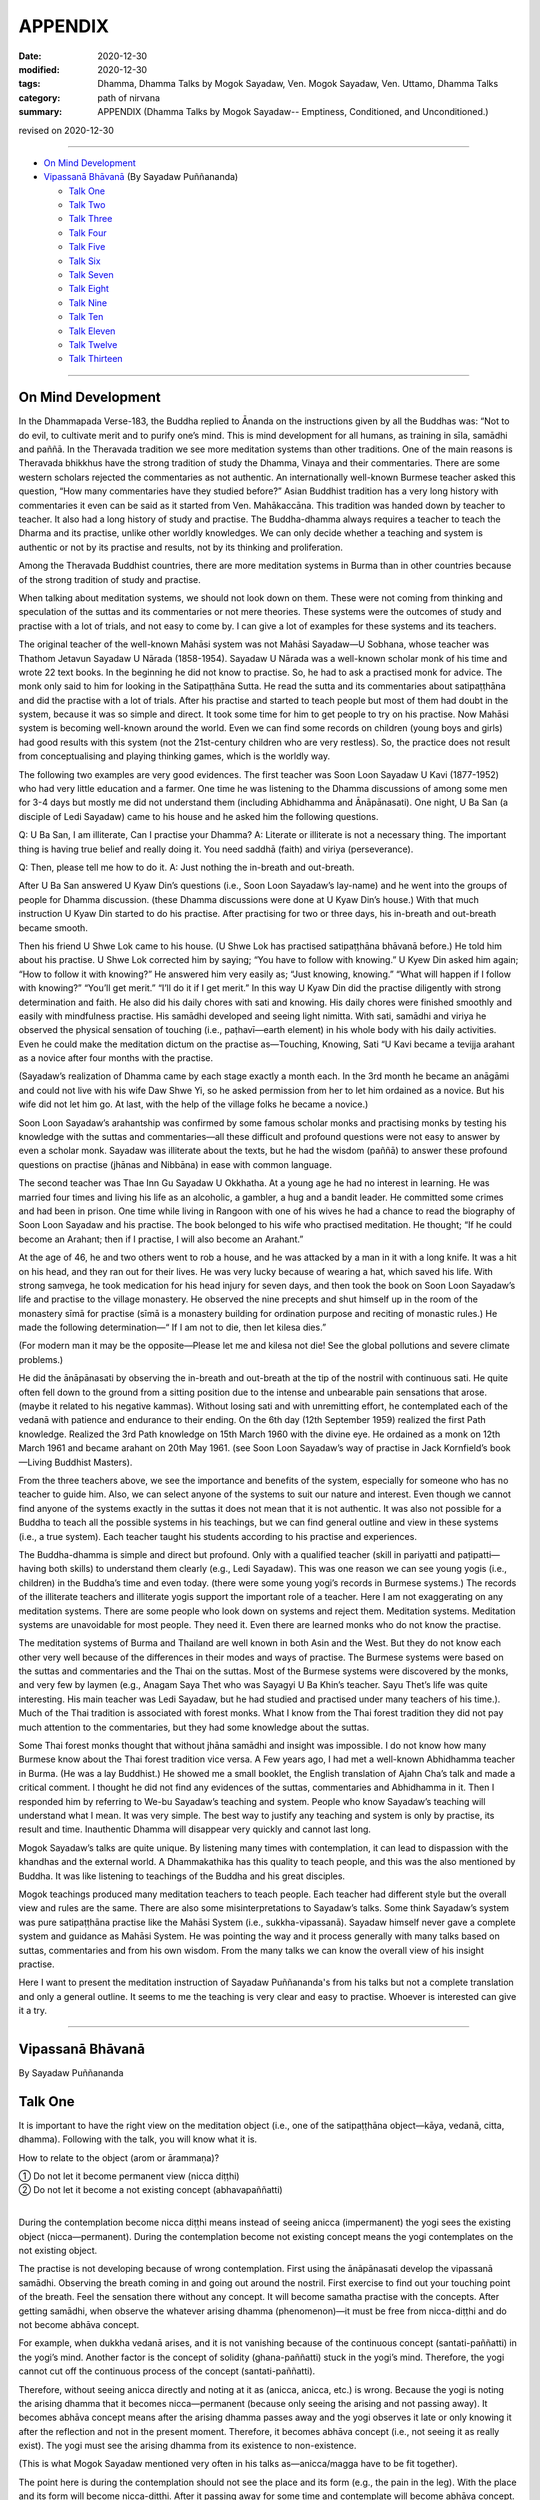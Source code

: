 ===========================
APPENDIX
===========================

:date: 2020-12-30
:modified: 2020-12-30
:tags: Dhamma, Dhamma Talks by Mogok Sayadaw, Ven. Mogok Sayadaw, Ven. Uttamo, Dhamma Talks
:category: path of nirvana
:summary: APPENDIX (Dhamma Talks by Mogok Sayadaw-- Emptiness, Conditioned, and Unconditioned.)

revised on 2020-12-30

------

- `On Mind Development`_

- `Vipassanā Bhāvanā`_ (By Sayadaw Puññananda)

  * `Talk One`_ 
  * `Talk Two`_ 
  * `Talk Three`_
  * `Talk Four`_
  * `Talk Five`_
  * `Talk Six`_
  * `Talk Seven`_
  * `Talk Eight`_
  * `Talk Nine`_
  * `Talk Ten`_
  * `Talk Eleven`_
  * `Talk Twelve`_
  * `Talk Thirteen`_

-------

On Mind Development
~~~~~~~~~~~~~~~~~~~~~

In the Dhammapada Verse-183, the Buddha replied to Ānanda on the instructions given by all the Buddhas was: “Not to do evil, to cultivate merit and to purify one’s mind. This is mind development for all humans, as training in sīla, samādhi and paññā. In the Theravada tradition we see more meditation systems than other traditions. One of the main reasons is Theravada bhikkhus have the strong tradition of study the Dhamma, Vinaya and their commentaries. There are some western scholars rejected the commentaries as not authentic. An internationally well-known Burmese teacher asked this question, “How many commentaries have they studied before?” Asian Buddhist tradition has a very long history with commentaries it even can be said as it started from Ven. Mahākaccāna. This tradition was handed down by teacher to teacher. It also had a long history of study and practise. The Buddha-dhamma always requires a teacher to teach the Dharma and its practise, unlike other worldly knowledges. We can only decide whether a teaching and system is authentic or not by its practise and results, not by its thinking and proliferation. 

Among the Theravada Buddhist countries, there are more meditation systems in Burma than in other countries because of the strong tradition of study and practise.

When talking about meditation systems, we should not look down on them. These were not coming from thinking and speculation of the suttas and its commentaries or not mere theories. These systems were the outcomes of study and practise with a lot of trials, and not easy to come by. I can give a lot of examples for these systems and its teachers. 

The original teacher of the well-known Mahāsi system was not Mahāsi Sayadaw—U Sobhana, whose teacher was Thathom Jetavun Sayadaw U Nārada (1858-1954). Sayadaw U Nārada was a well-known scholar monk of his time and wrote 22 text books. In the beginning he did not know to practise. So, he had to ask a practised monk for advice. The monk only said to him for looking in the Satipaṭṭhāna Sutta. He read the sutta and its commentaries about satipaṭṭhāna and did the practise with a lot of trials. After his practise and started to teach people but most of them had doubt in the system, because it was so simple and direct. It took some time for him to get people to try on his practise. Now Mahāsi system is becoming well-known around the world. Even we can find some records on children (young boys and girls) had good results with this system (not the 21st-century children who are very restless). So, the practice does not result from conceptualising and playing thinking games, which is the worldly way.

The following two examples are very good evidences. The first teacher was Soon Loon Sayadaw U Kavi (1877-1952) who had very little education and a farmer. One time he was listening to the Dhamma discussions of among some men for 3-4 days but mostly me did not understand them (including Abhidhamma and Ānāpānasati). One night, U Ba San (a disciple of Ledi Sayadaw) came to his house and he asked him the following questions.

Q: U Ba San, I am illiterate, Can I practise your Dhamma?
A: Literate or illiterate is not a necessary thing. The important thing is having true belief and really doing it. You need saddhā (faith) and viriya (perseverance).

Q: Then, please tell me how to do it.
A: Just nothing the in-breath and out-breath.

After U Ba San answered U Kyaw Din’s questions (i.e., Soon Loon Sayadaw’s lay-name) and he went into the groups of people for Dhamma discussion. (these Dhamma discussions were done at U Kyaw Din’s house.) With that much instruction U Kyaw Din started to do his practise. After practising for two or three days, his in-breath and out-breath became smooth.

Then his friend U Shwe Lok came to his house. (U Shwe Lok has practised satipaṭṭhāna bhāvanā before.) He told him about his practise. U Shwe Lok corrected him by saying; “You have to follow with knowing.” U Kyew Din asked him again; “How to follow it with knowing?” He answered him very easily as; “Just knowing, knowing.” “What will happen if I follow with knowing?” “You’ll get merit.” “I’ll do it if I get merit.” In this way U Kyaw Din did the practise diligently with strong determination and faith. He also did his daily chores with sati and knowing. His daily chores were finished smoothly and easily with mindfulness practise. His samādhi developed and seeing light nimitta. With sati, samādhi and viriya he observed the physical sensation of touching (i.e., paṭhavī—earth element) in his whole body with his daily activities. Even he could make the meditation dictum on the practise as—Touching, Knowing, Sati “U Kavi became a tevijja arahant as a novice after four months with the practise.

(Sayadaw’s realization of Dhamma came by each stage exactly a month each. In the 3rd month he became an anāgāmi and could not live with his wife Daw Shwe Yi, so he asked permission from her to let him ordained as a novice. But his wife did not let him go. At last, with the help of the village folks he became a novice.)

Soon Loon Sayadaw’s arahantship was confirmed by some famous scholar monks and practising monks by testing his knowledge with the suttas and commentaries—all these difficult and profound questions were not easy to answer by even a scholar monk. Sayadaw was illiterate about the texts, but he had the wisdom (paññā) to answer these profound questions on practise (jhānas and Nibbāna) in ease with common language.

The second teacher was Thae Inn Gu Sayadaw U Okkhatha. At a young age he had no interest in learning. He was married four times and living his life as an alcoholic, a gambler, a hug and a bandit leader. He committed some crimes and had been in prison. One time while living in Rangoon with one of his wives he had a chance to read the biography of Soon Loon Sayadaw and his practise. The book belonged to his wife who practised meditation. He thought; “If he could become an Arahant; then if I practise, I will also become an Arahant.” 

At the age of 46, he and two others went to rob a house, and he was attacked by a man in it with a long knife. It was a hit on his head, and they ran out for their lives. He was very lucky because of wearing a hat, which saved his life. With strong saṃvega, he took medication for his head injury for seven days, and then took the book on Soon Loon Sayadaw’s life and practise to the village monastery. He observed the nine precepts and shut himself up in the room of the monastery sīmā for practise (sīmā is a monastery building for ordination purpose and reciting of monastic rules.) He made the following determination—“ If I am not to die, then let kilesa dies.”

(For modern man it may be the opposite—Please let me and kilesa not die! See the global pollutions and severe climate problems.) 

He did the ānāpānasati by observing the in-breath and out-breath at the tip of the nostril with continuous sati. He quite often fell down to the ground from a sitting position due to the intense and unbearable pain sensations that arose. (maybe it related to his negative kammas). Without losing sati and with unremitting effort, he contemplated each of the vedanā with patience and endurance to their ending. On the 6th day (12th September 1959) realized the first Path knowledge. Realized the 3rd Path knowledge on 15th March 1960 with the divine eye. He ordained as a monk on 12th March 1961 and became arahant on 20th May 1961. (see Soon Loon Sayadaw’s way of practise in Jack Kornfield’s book—Living Buddhist Masters).

From the three teachers above, we see the importance and benefits of the system, especially for someone who has no teacher to guide him. Also, we can select anyone of the systems to suit our nature and interest. Even though we cannot find anyone of the systems exactly in the suttas it does not mean that it is not authentic. It was also not possible for a Buddha to teach all the possible systems in his teachings, but we can find general outline and view in these systems (i.e., a true system). Each teacher taught his students according to his practise and experiences. 

The Buddha-dhamma is simple and direct but profound. Only with a qualified teacher (skill in pariyatti and paṭipatti—having both skills) to understand them clearly (e.g., Ledi Sayadaw). This was one reason we can see young yogis (i.e., children) in the Buddha’s time and even today. (there were some young yogi’s records in Burmese systems.) The records of the illiterate teachers and illiterate yogis support the important role of a teacher. Here I am not exaggerating on any meditation systems. There are some people who look down on systems and reject them. Meditation systems. Meditation systems are unavoidable for most people. They need it. Even there are learned monks who do not know the practise.
  
The meditation systems of Burma and Thailand are well known in both Asin and the West. But they do not know each other very well because of the differences in their modes and ways of practise. The Burmese systems were based on the suttas and commentaries and the Thai on the suttas. Most of the Burmese systems were discovered by the monks, and very few by laymen (e.g., Anagam Saya Thet who was Sayagyi U Ba Khin’s teacher. Sayu Thet’s life was quite interesting. His main teacher was Ledi Sayadaw, but he had studied and practised under many teachers of his time.). Much of the Thai tradition is associated with forest monks. What I know from the Thai forest tradition they did not pay much attention to the commentaries, but they had some knowledge about the suttas. 

Some Thai forest monks thought that without jhāna samādhi and insight was impossible. I do not know how many Burmese know about the Thai forest tradition vice versa. A Few years ago, I had met a well-known Abhidhamma teacher in Burma. (He was a lay Buddhist.) He showed me a small booklet, the English translation of Ajahn Cha’s talk and made a critical comment. I thought he did not find any evidences of the suttas, commentaries and Abhidhamma in it. Then I responded him by referring to We-bu Sayadaw’s teaching and system. People who know Sayadaw’s teaching will understand what I mean. It was very simple. The best way to justify any teaching and system is only by practise, its result and time. Inauthentic Dhamma will disappear very quickly and cannot last long.

Mogok Sayadaw’s talks are quite unique. By listening many times with contemplation, it can lead to dispassion with the khandhas and the external world. A Dhammakathika has this quality to teach people, and this was the also mentioned by Buddha. It was like listening to teachings of the Buddha and his great disciples. 

Mogok teachings produced many meditation teachers to teach people. Each teacher had different style but the overall view and rules are the same. There are also some misinterpretations to Sayadaw’s talks. Some think Sayadaw’s system was pure satipaṭṭhāna practise like the Mahāsi System (i.e., sukkha-vipassanā). Sayadaw himself never gave a complete system and guidance as Mahāsi System. He was pointing the way and it process generally with many talks based on suttas, commentaries and from his own wisdom. From the many talks we can know the overall view of his insight practise.

Here I want to present the meditation instruction of Sayadaw Puññananda's from his talks but not a complete translation and only a general outline. It seems to me the teaching is very clear and easy to practise. Whoever is interested can give it a try.

------

Vipassanā Bhāvanā
~~~~~~~~~~~~~~~~~~

By Sayadaw Puññananda

Talk One
~~~~~~~~~~

It is important to have the right view on the meditation object (i.e., one of the satipaṭṭhāna object—kāya, vedanā, citta, dhamma). Following with the talk, you will know what it is.

How to relate to the object (arom or ārammaṇa)?

|     ① Do not let it become permanent view (nicca diṭṭhi)
|     ② Do not let it become a not existing concept (abhavapaññatti)
| 

During the contemplation become nicca diṭṭhi means instead of seeing anicca (impermanent) the yogi sees the existing object (nicca—permanent). During the contemplation become not existing concept means the yogi contemplates on the not existing object.

The practise is not developing because of wrong contemplation. First using the ānāpānasati develop the vipassanā samādhi. Observing the breath coming in and going out around the nostril. First exercise to find out your touching point of the breath. Feel the sensation there without any concept. It will become samatha practise with the concepts. After getting samādhi, when observe the whatever arising dhamma (phenomenon)—it must be free from nicca-diṭṭhi and do not become abhāva concept.

For example, when dukkha vedanā arises, and it is not vanishing because of the continuous concept (santati-paññatti) in the yogi’s mind. Another factor is the concept of solidity (ghana-paññatti) stuck in the yogi’s mind. Therefore, the yogi cannot cut off the continuous process of the concept (santati-paññatti).

Therefore, without seeing anicca directly and noting at it as (anicca, anicca, etc.) is wrong. Because the yogi is noting the arising dhamma that it becomes nicca—permanent (because only seeing the arising and not passing away). It becomes abhāva concept means after the arising dhamma passes away and the yogi observes it late or only knowing it after the reflection and not in the present moment. Therefore, it becomes abhāva concept (i.e., not seeing it as really exist). The yogi must see the arising dhamma from its existence to non-existence. 

(This is what Mogok Sayadaw mentioned very often in his talks as—anicca/magga have to be fit together).

The point here is during the contemplation should not see the place and its form (e.g., the pain in the leg). With the place and its form will become nicca-diṭṭhi. After it passing away for some time and contemplate will become abhāva concept. Both of them are unwise attention (ayoniso). Nicca concept and abhāva concept have connection to each other.

------

Talk Two
~~~~~~~~~~~

The yogi has to understand about the two kinds of knowing—the normal or common knowing and the knowing with contemplation.

First do the exercise by contemplating at the nostril with the in-breath and out-breath. This is normal knowing of the object, and the yogi will feel the sensation at the nostril. After some time he will know the nature (sabhāva) of the object (here it is rūpa—a form or the four elements) and without aware of the nostril. And then whatever object arises in the body follow it with contemplation. Here are three stages for knowing the object to determine a place (here nostril). To know the nature of the object (i.e., sensations) without the concept of the place (here the concept of nostril). After developing the second stage, the yogi has no difficulty to contemplate wherever the object is arising without the concept of the places. (e.g., leg, arm, body, etc.)

From then on, with the contemplation, the yogi discerns the mind/body process. For example, the physical sensations appear at the nostril is form (rūpa). Knowing of the arising sensations is mind (citta), etc.

------

Talk Three
~~~~~~~~~~~

Sayadaw talked about the simile of spider meditation (It seems to me it was from the Milindapañhā. In a sutta there was a simile how to catch a lizard which is hiding in an earth-mount with six holes.) We experience the internal and external phenomena (dhamma) from the six sense doors—i.e., eye, nose, …mind doors. Among them the mind is the main knowing. The mind door or base is at the heart. It was like the centre of the spider web. A spider stays at the centre of the web quietly waiting and watching any insect caught up in any part of the web. In the same way the yogi’s mind stays at the heart to observe whatever arises in the body.

Sayadaw continued to talk about the differences between wisdom knowing (paññā) and consciousness of knowing (viññāṇa). The mind at the heart observes any phenomenon arises in the body will know it vanishing. This is paññā knowing or developing of knowing (bhāvetabba). With development of the practise the yogi knows the arising and viññāṇa knowing. Actually, these two kinds of knowing are inseparable. They are working together. 

------

Talk Four
~~~~~~~~~~~

The importance of vedanā:

Many yogis stuck at dukkha vedanā (painful feeling); their practice did not develop because they did not understand vedanā or contemplated it in the wrong way. This is reacting to vedanā wrongly with unwise attention. (One also cannot overcome it with wrong view.). Should not contemplate on vedanā (dukkha) in the unbearable way. 

(It seems to be without understanding of how to contemplate, only advanced yogis and very few overcome it, e.g., The-inn Gu Sayadaw mentioned above. He was a very rough character and a tough guy as layman with the strong determination of that I would die if kilesa not died.)

There are four faults if dealing with dukkha vedanā unbearably.

1. Dukkha vedanā becomes stronger. 2. Samādhi falls down 3. Wanting it to disappear (i.e., taṇhā) 4. Vedanā covering the mind and delusion (moha) comes in, and does not know one’s situation.

If it becomes unbearable with dukkha vedanā change the posture with mindfulness (sati). In this way Samādhi is not destroyed with the meditation. The yogi only knowing of vedanā is satipaṭṭhāna (knowing of the arising dhamma) and concept does not disappear (for example, if we ask someone: “Whose pain is it?” He will answer as my pain.) Seeing impermanent (arising and vanishing) becomes bhāvanā (satipaṭṭhāna bhāvanā).

------

Talk Five 
~~~~~~~~~~

There are two kinds of khandhas:

1. Original khandha (the body) 2. Arising khandha

It can be called the concept khandha and paramattha khandha. The yogi has to contemplate the arising khandha. If one does not overcome the pains when dukkha vedanās arise, the mind also becomes painful because we mix up the two khandhas.  We see the pains with normal eye; this is seeing with self-view—atta to anupassati. Have to contemplate the arising khandha with knowledge eye (ñāṇa eye). Discern that anicca just make the body ache and not to affect the mind. The mind can bear with the painful feeling.

Sayadaw gave a simile for it. Dropping a stone into the lake, and it goes down to the bottom. After it reaching to the bottom water bubbles are rising up to the surface one by one. When we are looking at each of a bubble arising to the surface, and it will burst open and disappear. If we are looking at all the bubbles inside the water, they get mixed together, and we cannot see them because each one separates from the other. Continuity of the concept creates solidity and permanent (when the yogi discerns anicca at that moment the contemplating mind becomes upekkhā. This is a middle way—not reacting as, like or dislike.)

------

Talk Six
~~~~~~~~~

Ārammaṇa (object), Vedanā (feelings) and how to deal with them (i.e., sukha and dukkha)?

The physical body (rūpakkhandha) has the nature of ruppati which means to be deformed, afflicted, disturbed, oppressed, broken, or it changes. When it is changed, dukkha vedanā arises. The mind goes and feels it dukkha; without getting rid of the concept it becomes unbearable. The yogi can contemplate with upekkhā will not go and feel it with dukkha vedanā. It becomes only upekkhā vedanā because of seeing anicca. (This is called equanimity of insight—vipassanupekkhā). It is difficult to see this kind of refined vedanā. It cannot be free from concept if seeing it as sukha and dukkha (to the arising pleasant and unpleasant feelings). Likewise, it is only in satipaṭṭhāna and it becomes satipaṭṭhāna bhāvanā by seeing anicca.

------

Talk Seven 
~~~~~~~~~~~

It needs to differentiate between the concept (paññatti) and reality (paramattha).

There are two signs (nimittas): 1. Samādhi sign and 2. Satipaṭṭhāna nimitta.

Sayadaw explained with the simile of rain drops fall on the water surface. For example, the nostril and air are concepts while contemplating on the in-breath and out-breath. The arising phenomena of these two contacts—such as warmness, coolness, etc., are paramattha dhamma or rūpa paramatā—the reality of form. Head, body, hand, feet, etc. are concepts, and forms (rūpa) arise on them are paramattha (the direct experience of the four elements—such as coolness, warmness, etc.). The heart is concept, and the minds arise on the heart are paramattha—such as feeling (vedanā), perception (saññā), volition, etc. With the above simile—the water surface is like the concept when rain drops fall on it and the bubbles the arising bubbles are like paramatās. Every time when paramattha dhamma arise knowing it is samādhi nimitta and knowing the passing away of it is Satipaṭṭhāna nimitta.

The water surface of body, head, hand, etc. does not disappear, only the bubbles of paramattha dhammas (do) disappear.

-------

Talk Eight
~~~~~~~~~~~~

During the contemplation the importance of letting go the concepts.

There are some concepts coming in during the contemplation, such as compactness, share, solidity, continuity, noting (making notes). With the noting concepts which cover up the reality (paramattha dhamma). The yogi cannot see clearly of the anicca will only end up with Satipaṭṭhāna and not become Satipaṭṭhāna bhāvanā. Because anicca and magga are not fitting together. The arising and vanishing dhamma is happening quicker than the noting process that it comes in later (i.e., the contemplation mind). With the disappearance of the concept by observing the arising dhamma will see anicca. If the yogi still seeing the particles of form or shape it was still not free from the concepts.

------

Talk Nine
~~~~~~~~~~~

① With the happiness of samādhi and the disappearance of the body; ② the disappearance of the body and the intrinsic khandhas or dhamma khandhas; ③ two ways of the disappearance of the intrinsic khandhas.

    ① With the happiness of samādhi

Developing of samādhi by watching the breath (i.e., āṇāpāṇa-sati) or focused contemplation on the arising dhamma the yogi attains samādhi. Because of samādhi the whole body or some parts of it disappear. At that time the yogi does not have dukkha vedanā and can contemplate it with happiness.

    ② the disappearance of the body and the intrinsic khandhas or dhamma khandhas
       
If the yogi can contemplate the arising khandhas without fail, both of the body and dhamma body disappeared or all the concepts disappeared (all concepts refer to body and dhamma khandhas)

    ③ two ways of the disappearance of the intrinsic khandhas.

Two ways of the disappearance of the dhamma khandha.

1. Disappearance of the khandha without knowing.
2. Disappearance of the khandha with knowing.

1. Without knowing the yogi contemplates the arising khandhas and instantly lost his sati (i.e., the mind flicks away) and after sati coming back, he does not see the dhamma khandha. Another possibility is yogi’s contemplating mind comes in late, and he does not see the arising khandha. This means anicca and magga not fit in together. (This was reminded by Mogok Sayadaw very often.)

2. With knowing the yogi discerns anicca or it fits in with magga (anicca/magga). All the concepts disappeared. Body concepts and the names of the khandha concept  disappeared.

------

Talk Ten
~~~~~~~~~~

Seven Factors of Enlightenment (Bojjhaṅga)

When people are sick, they look for something to rely on, because they want to cure the oppressive diseases. There is Dhamma we can relied on it, not by listening only. You have to try on the khandha dhamma to become the bojjhaṅga dhamma. There are seven bojjhaṅga dhamma: ① Mindfulness ② Discrimination of phenomena ③ persistent effort ④ Rapture ⑤ Tranquility ⑥ Concentration ⑦ Equanimity 

Mindfulness, discrimination of phenomena, and concentration are the four working factors of enlightenment—karaka sambojjhaṅga. With these four factors of completion, rapture, tranquility and equanimity will arise by themselves. Without completion of the first four factors will not get it. We must know that it is not right with the first four factors if the last three factors does not arise.

There is sati-sambojjhaṅga every time with the knowing of the arising phenomenon. For examples, every time vedanā arises, mind arises, etc. the yogi knows it. When the yogi observes the arising phenomenon, he will see the change of from its existence to non-existence. For examples, vedanā arises, after it arises and see its not-existing. Every time the object of contemplation arises observing with ñāṇa and seeing the arising and vanishing or birth and death. These khandhas are called guest khandhas. Because it does not exist all the time. The knowledge of seeing anicca is called the factor of discrimination of phenomena dhamma viriya bojjhaṅga. 

Every time dhamma arises with the persistent effort to discern impermanence is viriya bojjhaṅga. At the moment of discernment of anicca the mind not running away anywhere and calmly staffing with the object is samādhi- bojjhaṅga. If the yogi can contemplate anicca with stability—rapture, tranquility and equanimity will complete slowly. If not developing then mindfulness, discrimination, persistent effort and samādhi- any one of them is lacking. Rapture (pīti-bojjhaṅga) will arise if four of them can work together successfully, . 

The mind is free from defilements (i.e., the hindrances—nīvaraṇa) by discerning of anicca, then rapture starts arising. Five kinds of rapture arise successively. 

These are:

    i. Khuddaka-pīti (minor rapture): gooseflesh starts arising—the hairs on the skin stand up so that it is covered with tiny bumps. It is very weak and quick that some yogis know about them, but some are not. When khuddaka pīti increasing.
        
    ii. Khaṇika-pīti (momentary rapture) arises the hairs on the skin stand up longer and clearer with tiny bumps. Here which the yogi has to be careful is the process happening longer does not mean it was stable. It means becoming clearer. Pīti also arises and vanishes with continuing. With more increasing of pīti – 
       
    iii. Okkantika-pīti (showering rapture) arises, and it breaks over the body repeatedly in surges, like one is riding on a chair in the Ferris wheel. It becomes more increasing –
       
    iv. Ubbega-pīti (uplifting rapture) arises. [Generating an Ubbega-pīti (uplifting rapture) becomes even more of an increase.]      It was like the experience of riding on a wave going up and down. The body becomes light and moving up from the floor. From here it develops to

    v. Pharaṇa-pity (pervading rapture). The yogi can sit longer and with happiness in mind and body. It was like a cotton soaked with full of oil and no painful feeling any more. Every yogi arriving at this stage has fondness in the Dhamma. 

It continues to develop arriving at ⑤ Passaddhi-tranquility, and mind and body become happy and peaceful. Because it does not have the fire of greed and anger of defilements. Yogi who arrives to this stage making more effort in the practise, and he does not want to mix with anyone. He has joy and pleasure in his own Dhamma. With more development than that the yogi arrives at ⑦ upekkhā-sambojjhaṅga (equanimity). The yogi can contemplate anicca with equanimity as a stranger, at that time the diseases in the body are cured. Lobha fire and dosa fire are extinguished and yogi feels quite happy at that moment. This is not Nibbāna yet (very close to it now).

If we are arriving at this stage and can imagine the great happiness of Nibbāna. 

------

Talk Eleven
~~~~~~~~~~~~~

The seven purifications—sign Posts of Dhamma Development.

I will talk about the sign posts of Dhamma development so that yogis can know one’s level of the practise. These levels of sign posts of Dhamma are:

1.) Keeping and looking after one’s sīla. This is sīla-visuddhi.
       
2.) Pay attention on the in-breath and out-breath at the nostril or contemplate on the arising khandha in the body. If the mind not running away anywhere and staying with the objects of contemplation then the yogi gets samādhi. The mind is free from the hindrances and purified. This is citta-visuddhi.
       
3.) Contemplation of the in-breath and out-breath at the nostril and discern the warmness, coolness, etc. Of the physical sensations is discerning of form (rūpa). Contemplation of the physical sensations arising in the body pain, numbness, aches, etc. is discerning of for (rūpa). The nature of rūpa is afflicted, change, deformed, etc. If the yogi can contemplate these rūpa dhamma, identity view sakkāya diṭṭhi falls away by practise. If the yogi can contemplate the knowing mind (consciousness), vedanā—feeling of their arising dhamma sakkāya diṭṭhi falls away by practise. This is the yogi’s discerning of mind and form and purification of view—diṭṭhi-visuddhi.
       
4.) Purification by overcoming doubt-kaṅkhāvitaraṇa visuddhi
       
Mind and form dhammas are not arisen by themselves (i.e., causeless). It is also not by any creator (i.e., God or Mahā Brahma). It’s arisen by natural causes or conditioning by natural causes. For an example—when with breathing the air is going in and out from the nostril. Here the physical sensitivity around the nostril (is sense door (dvāra), the air element is object (arom or ārammaṇa), and their contact is phassa. By these three causes the knowing mind-consciousness arises.

5.) If the yogi discern of each arising of mind and form and their passing away, it  is the purification of the path and not-path—maggāmagga ñāṇadassana-visuddhi.
       
The purification of the process starting from 1. to 5. can be known and achieved with the help of a teacher. 

(Therefor, a qualified and skillful teacher is very important for a yogi. Mogok Sayadawgyi was such kind of teacher. His teachings or talk are very helpful in practise and profound understanding of Dhamma.)

6.) From here the yogi persistently continues to contemplate anicca will arrive to the level of equanimity to all saṅkhāra dukkha—conditioned dukkha. This is purification of the way—paṭipadā-ñāṇa-dassana-visuddhi.
       
7.) From here the yogi continues his effort with the practise and all the impermanence (anicca) come to the end. Then the yogi sees the ending of dukkha which is Nibbāna. This is purification by knowledge and vision - ñāṇadassana-visuddhi.

-------------

Talk Twelve
~~~~~~~~~~~~~

The Ten Corruptions of Insight—Vipassanupakkilesa (vipassañ-ūpakkhilesa) 

Every yogi is bound to encounter these corruptions. In these processes, one must not be carried away. In the insight process, the objects of contemplation do not have body, form, shape and particles. The paramattha dhammas are arising and passing away. If the yogi can discern impermanence there are no body, head, hands, feet, forms and signs (nimittas) with it. Whatever the khandha arises, if the yogi sees only its arising and vanishing, his mind will be purified from defilement. The contemplating mind becomes clear.

There are not much to talk about the fifth purification of path and not-path. When the yogi arrives at the knowledge of rising and fall of mind and matter (udayabbaya ñāṇa), the ten insight corruptions appear. These are; an aura (obhāsa), rapture (pīti), tranquility (passaddhi), resolution (adhimokkha), exertion (paggaha), happiness (sukha), knowledge (ñāṇa), mindfulness (sati), equanimity (upekkhā) and attachment (nikanti).

If a yogi gets lost in any one of them and become an obstacle to the progress. Because the yogi takes it as the attainment and stops the practice.  Ven. Sayadaw Puññananda mentioned them in  his talk on the seven purifications. Every yogi must encounter any of these phenomena.

The important point is they should not get lost in these processes. In the insight processes, there are no appearing of bodily form and particles. Paramattha dhammas are arising and passing away by itself and with insight defilement (kilesa) is purified. 

The mind becomes clear and bright that:

① aura or light comes out from the body.

If samādhi is strong, it also has light. If you encounter them, do not think about them and not take pleasure in them; otherwise, the practice will go down. By not taking an interest in them and continue with the impermanent process will overcome the problem.

② sharp knowledge:

At the beginning of vipassanā practice, it was led by samādhi, so  that knowing them with concepts whatever arises. This was the task of satipaṭṭhāna. Sometimes if the yogi discerned impermanence, the contemplative mind had five path factors (sati, viriya, samādhi, sammā-diṭṭhi and sammā-saṅkappa).

This period was very short. After that, samādhi led the process again. In these ways sometimes led by samādhi and sometimes became knowledge (discern anicca). And then Sati became strong. Sometimes the mind is clear and sometimes not. When it is clear will discern impermanence. If not, clear, only know the arising phenomena with concepts.

This level is still led by samādhi. With samādhi, the yogi develops step by step and only seeing anicca. This is led by discernment (ñāṇa or knowledge). And then, knowledge becomes pure and sharper. With the better and sharper knowledge, the yogi cannot discern anicca as separating one by one.

Instead, the yogi sees the passing away as a whole. When seeing anicca with the strong power of mind or sharp knowledge and he takes it as attainment. At that time, the yogi able to contemplate whatever coarse, middle, refined phenomena without failure. The yogi can take pleasure in it. With pleasure, his knowledge declines.

③ Rapture (pīti):

The important point here is whatever the yogi encounters he can solve the problem. Whatever type of contemplation we do or try when discerning anicca, all phenomena (body, feeling, mind and dhamma) are dhamma arising and dhamma passing away. Only saṅkhāra (all conditioned things or the five khandhas) arises and saṅkhāra passes away. With the mind clear and pure, zest appears.

And then the yogi cannot discern anicca which is covered up by rapture. With strong respect on the three treasures (tiratana—i.e., Buddha, Dhamma and Saṅgha), rapture can arise. With the pervading rapture (pharaṇa pīti, which is the pīti in jhāna attainment), the yogi cannot see impermanence. Without seeing anicca, the yogi thinks it as the ending of anicca, which is Nibbāna.

At that time, knowledge went down. Even some yogis have tears come out. Instantly when rapture arises if he can contemplate it and no problem arises. If not, the yogi takes it as the path knowledge and stops the contemplation.

④ Tranquility (passaddhi): mind and body become tranquil.

Anyone of the ten corruptions can arise to the yogi. These things are sure to arise for yogis. If not, encounter any of them, the mind still not mature yet. After the encounter, it and cannot solve them the yogi will far from Nibbāna. Normally people are burning with the fire of defilement such as greed, ill-will, delusion, sorrow, etc. the mind is not peaceful.

In the same way the body is oppressing by diseases and pains. But when the yogi discerning anicca with the strong power mind he can bear all the pains with equanimity. When the mind and body become tranquil, the mind can fall into one-pointedness (ekaggatā).

Then the yogi cannot hear any external sounds. And no external object disturbs the mind. It is peaceful. At that time, anicca disappears and the mind sinks in the tranquility and take it as the path knowledge. Each yogi experience is not the same. If the yogi can contemplate the arising fake dhamma (i.e., any of the ten corruptions), then contemplate its anicca. If not, neglecting it and continue with one’s contemplation.

⑤ Happiness (sukha):

From tranquility, it progresses to the level of happiness then the yogi can maintain the posture for a very long time. Without any pain and aching, the mind feels happiness. At that time, sukha replaces anicca and the yogi misses anicca. Also, the yogi does not contemplate the arising happiness that knowledge falls.

⑥ Resolution or faith (adhimokkha):

With the well discerning of anicca better and better, faith increases (i.e., in the Buddha, Dhamma, and Saṅgha). The whole body becomes cool and happy. This cool and happiness come from the faith which covers up anicca. So, anicca disappears and the yogi took it as the attainment. With faith, if happiness arises, the yogi should not lose sati and contemplate the arising happiness as anicca.

Or without paying attention to it and continue with one’s practice. (There are two ways to solve the problems; contemplate the coming in corruptions as anicca or neglect it by contemplating one’s meditation object.) Therefore, in all these situations, sati is very important.

⑦ Exertion (paggaha or viriya):

With the progress in the practice, the yogi can contemplate without any difficulty with happiness. So, exertion increases and the mind with high spirit. Every time he puts effort and not to miss the point. At that time, he could sink in the exertion and forgot anicca. This is taking pleasure in exertion.

⑧ Mindfulness (sati):

At that time (i.e., insight corruptions period), mindfulness always fell on the object and became very strong whatever dhamma arises. It is the kind of heedful mindfulness that the yogi does not lost his sati even in a dream. If taking pleasure in strong mindfulness, he will miss anicca. Therefore, always alert with sati without letting go of anicca whatever dhamma arises (i.e., do not change the object and not get lost in pleasure).

⑨ Equanimity (upekkhā):

Whatever dhamma arises, it can be contemplated with equanimity. The yogi also can attach to this state and take it as attainment.

⑩ Attachment (nikanti):

All the above nine dhammas, light (obhāsa) to equanimity themselves, are not defilement (kilesa). The problem is the attachment to all these fake dhammas, i.e., nikanti. These are significantly refined dhammas and the signs of progress in practice. Every yogi must encounter them (not all).

The problem here is the yogi’s attachment or pleasure in them. It is nikanti or taṇhā. Therefore, it could hinder the yogi’s practice if they trapped him. So, be careful to the refined and subtle experiences with strong and alert mindfulness.

Here I want to include the same points on anicca mentioned by Dhammaramsi Sayadaw U Sunanda in some of his talks. It will be helpful to the yogi in the discernment of anicca. Discerning of anicca is vipassanā which can be differentiated generally into two kinds - ① immature or weak insight (taruṇa vipassanā) and ② mature or strong insight vipassanā (āraddha vipassanā).

The yogi primary vipassanā object is the breath sensations at the nostril. In the beginning of contemplation on anicca yogi discerns the anicca of coarser objects and not the refined ones. Because his sati and samādhi are weak. If any secondary coarser objects arise at somewhere in the body, he has to contemplate them and then go back to the primary object (breath sensation). This is taruṇa vipassanā.

Continue from the taruṇa vipassanā when sati and samādhi become stronger yogi starting to feel the sensations of the heart beat at the chest area. The yogi then shifts his attention from the nostril area to the chest area where the heartbeat is felt and contemplate there. It becomes the primary object; from there the yogi contemplates whatever dhamma arises in the body.

Because of the strong sati and samādhi, the yogi sees more and more anicca, and it is difficult for the yogi to follow them where it arises. Instead of following them everywhere, he should pay attention at the heart; he knows everything about them.

(Maybe this is the reason commentary mentioned the mind door as hadaya vatthu. Thai forest teachers also mentioned this point.) 

The yogi should be aware that if the whole body is seen as anicca through contemplation, then the concept of the whole body disappears and the yogi becomes frightened by focusing on his or her own body. This concern makes him open his eyes and looking or checking his body. It will affect his practise by losing his anicca. We can see this in the case of Channa in the sutta and in some of the present yogis. Some even stopped their practise. I had heard a story that a brahmin listened to the Dhamma in the crowd by the Buddha. He discerned anicca in his body and became frightened. So he got up and ran back to his home. This was one of the key reasons why Mogok Sayadaw often reminded his listeners to dispel wrong view (diṭṭhi) before practising.

------

Talk Thirteen 
~~~~~~~~~~~~~~

Meditation with other postures:

Lying down posture  

When lying down, the person's back is in contact with the floor. As a result of these contacts, physical sensations such as tension, warmth, stiffness, etc., are arisen there. All these objects call for the contemplation of the yogi. It arises in the physical body that it is form dhamma (rūpa) and have to contemplate them. By knowing the arising dhamma kilesa cannot come in. If mind and mental states arise, also have to contemplate them—such as thinking, planning, etc. These are mind dhamma. It can also contemplate the in and out breaths sensations or the sensations of rising and falling of the abdomen. Whatever experiences, the yogi has to contemplate them.


Standing posture

When standing don’t let both legs touching together by losing sati can be fallen down. Both legs should be a little distance which can support the upper part of the body. Both hands should put on the side loosely. The distinctive form (rūpa) dhamma will show the yogi with more distinct at around the under around ankles’ area which supporting the whole body. In the beginning yogi can calm his mind by observing the in and out breaths. The body will show its nature of tension, stiffness, aches, pain, etc. At the beginning yogi will know them with concepts together. The yogi will see their paramattha nature with a lot of contemplation. Ñāṇa mind will stay with its intrinsic nature. At first from the feet, legs, waist, body, etc. will know the arising khandhas slowly. Contemplate in details all the arising dhammas. In the beginning, do the exercises at the ankles and toes area. With it slowly, the yogi will know the upper parts and the whole body. As ñāṇa develops, the yoga will become clear about the knowing of object (i.e., ārammaṇas) and the knowing (i.e., mind). After that, the yogi can embrace it as a whole to know it; if he has this knowledge, then it is of value to the yogi.


In walking posture

Every step has to be mindful. In this way in the beginning, every step has awareness. At the touching places of feet and the floor, the yoga will know the nature of form (rūpa). Stepping the left and right feet have to know them. If every step becoming clear let us continue forwards. This time every step will contemplate the three stages—Lifting-knowing, stopping-knowing and putting down-knowing with each step, etc.

When lifting the foot, one must know where the heel or toe is being lifted. In these places the yogi will know that the nature of form (rūpa) is heaviness-lightness, tightness-looseness, etc. The yogi will know any one of them. Every stepping also will know the lightness-heaviness. Now I am talking with the concept because it is the beginning of satipaṭṭhāna practise. The yogi will know then with concepts. If the mind becomes clear with knowledge (ñāṇa), yogi will know their paramattha nature. When stepping down the foot (putting down), yogi will know one of the followings as roughness, hardness, tenseness, warmness, etc. You have to know them whatever is arising. At walking meditation, the yogi contemplates the nature of form (rūpa), and when he discerns its nature (paramatā), he is free from the identity view (sakkāya diṭṭhi). 

After being able to contemplate successfully the three stages above, continue with the following stages. In every footstep the mind wanting to lift the foot will arise first for this arising mind have to contemplate at the chest area (i.e., heart area).

When lifting the foot because the mind of wanting to lift it that in the leg will see the movement of the air element. Yogi also will see the nature of form (rūpa) at the ankle and the tip of the foot with their arising and passing away. At the places of moving forwards and stepping down the foot yogi has to observe them as mentioned above. Where the feet move forwards and step down, the yogi is to observe them as described above. When he reaches the place of stopping, he has to contemplate the mind that wants to stop. At the time of turning the body, practise in the same way. If the practitioner can contemplate in more detail, the kilesas will become less and less with practise. It makes one’s knowledge becomes stronger.

Here I present Sayadaw U Puññananda’s teaching on vipassanā practise is not promoting a system. Let the readers to have the view of how to use Mogok Sayadaw talks in our practise. There is another reason—this is for a newcomer some Buddhists who want to try it out for themselves. It was very interesting to see kāmaṭṭhāna cariyās who followed the same tradition but their styles of teaching had differences, anyhow the basic outlines were the same.

Mogok Sayadaw’s Dhamma talks did not represent any particular systems of practise. He explained the sutta teachings on practise with his own experience and wisdom. Sometimes he also used some commentarial materials to explain them for clarification. If we contemplate on his vedanānupassanā and cittānupassanā even these cannot be called a system. It was directly related to the suttas. We can see its source in the Saḷāyatana Saṃyutta—especially the Kiṃsuka Tree Discourse (SN35. 245 Kiṃsukopamasuttaṃ). There a bhikkhu approached the first arahant to ask how he purified his mind. The arahants answer was—a monk understood as they really were the arising and vanishing of the six bases for contact in this way his vision was purified. The six sense bases and the six sense objects are related to all—the internal and external phenomena—the world. It includes everything except Nibbāna.

In the same way Mogok Dhamma embraces all systems and methods. Another very important factor is that all these teachings are based on D.A. (Paṭiccasamuppāda), which relates to all religions, whether Buddhist, Hindu, Christian, Muslim, etc.; and to all human races, whether yellow-skinned, white-skinned, brown-skinned, etc. Even I know some Burmese meditation teachers who do not belong to the Mogok traditions using Sayadawji’s Dhamma talks in their training of yogis. They are very successful and become well-known, e.g., Ven. Ādiccaramsī (Sun Lwin) whose practise related to U Ba Khin or Saya Thet and Mya-sein-taung Sayadaw U Jhaneyya whose practise related to Mahāsi Sayadaw.

Mogok Sayadaw had some Dhamma skills of which were very similar to two great disciples of the Buddha. These two great disciples were Puṇṇa-Mantāniputta and Mahākaccāna. The quality of his Dhamma talks is very similar to the Dhamma of these two great disciples. Therefore, every Buddhists if they have the chance to study, reflect and put into practise will have great benefit for them. Here I do not refer it to my translation which does not represent his whole teaching. It is only for practical purpose. For great benefit it needs to translate the full talk (i.e., one hr each talk). To achieve this purpose, we have to use the transcribed talks in book volumes. It also included other essence of Dhamma, representing the Dhamma treasures of Dhamma Nectar.

I have no doubt that if someone reads and reflects on Mogok Sayadaw's talk many times, it will plant the seeds of wisdom faculty which will be latent in his/her heart now and in the days to come. It is for sure that will lead to the ending of dukkha. In the beginning I have mentioned that the Buddha’s teaching on mind development is—not to do evil, to do good and purify the mind. It is important for all humans whatever their believed systems, races and cultural background have to develop them, especially the Buddhists. These are representing the three levels of human—good human; wise human and noble human. The opposites are—bad, foolish, stupid human; unwise, inferior human and ignoble human. I hope nobody wants to become a negative person like rats and cockroaches and disgusted by everyone. Now that we have still encountered Buddha Dhamma, we should not miss the opportunity to develop our minds. To achieve this, we must never forget the Buddha's final exhortation:

“Vayadhammā saṅkhārā, Appamādena sampādetha”

“Decline-and-disappearance is the nature of all conditions. Therefore, strive on ceaselessly, discerning and alert.”

------

revised on 2020-12-30

------

- `Content <{filename}pt13-content-of-part13%zh.rst>`__ of Part 13 on "Dhamma Talks by Mogok Sayadaw"

------

- `Content <{filename}content-of-dhamma-talks-by-mogok-sayadaw%zh.rst>`__ of "Dhamma Talks by Mogok Sayadaw"

------

- `Content <{filename}../publication-of-ven-uttamo%zh.rst>`__ of Publications of Ven. Uttamo

------

**According to the translator— Ven. Uttamo's words, this is strictly for free distribution only, as a gift of Dhamma—Dhamma Dāna. You may re-format, reprint, translate, and redistribute this work in any medium.**

..
  2020-12-30 create rst; post on 12-30